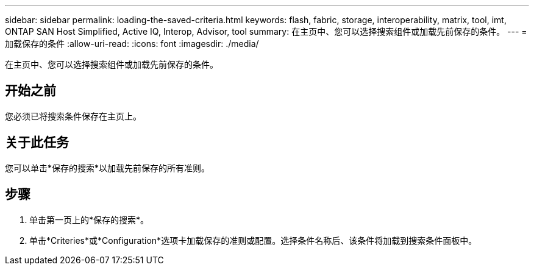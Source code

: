 ---
sidebar: sidebar 
permalink: loading-the-saved-criteria.html 
keywords: flash, fabric, storage, interoperability, matrix, tool, imt, ONTAP SAN Host Simplified, Active IQ, Interop, Advisor, tool 
summary: 在主页中、您可以选择搜索组件或加载先前保存的条件。 
---
= 加载保存的条件
:allow-uri-read: 
:icons: font
:imagesdir: ./media/


[role="lead"]
在主页中、您可以选择搜索组件或加载先前保存的条件。



== 开始之前

您必须已将搜索条件保存在主页上。



== 关于此任务

您可以单击*保存的搜索*以加载先前保存的所有准则。



== 步骤

. 单击第一页上的*保存的搜索*。
. 单击*Criteries*或*Configuration*选项卡加载保存的准则或配置。选择条件名称后、该条件将加载到搜索条件面板中。

